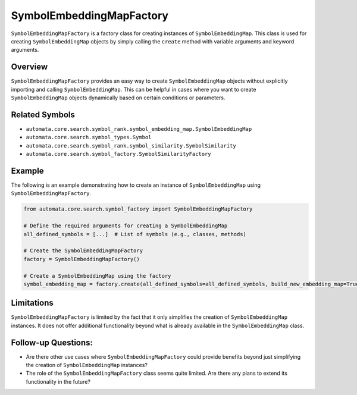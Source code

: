 SymbolEmbeddingMapFactory
=========================

``SymbolEmbeddingMapFactory`` is a factory class for creating instances
of ``SymbolEmbeddingMap``. This class is used for creating
``SymbolEmbeddingMap`` objects by simply calling the ``create`` method
with variable arguments and keyword arguments.

Overview
--------

``SymbolEmbeddingMapFactory`` provides an easy way to create
``SymbolEmbeddingMap`` objects without explicitly importing and calling
``SymbolEmbeddingMap``. This can be helpful in cases where you want to
create ``SymbolEmbeddingMap`` objects dynamically based on certain
conditions or parameters.

Related Symbols
---------------

-  ``automata.core.search.symbol_rank.symbol_embedding_map.SymbolEmbeddingMap``
-  ``automata.core.search.symbol_types.Symbol``
-  ``automata.core.search.symbol_rank.symbol_similarity.SymbolSimilarity``
-  ``automata.core.search.symbol_factory.SymbolSimilarityFactory``

Example
-------

The following is an example demonstrating how to create an instance of
``SymbolEmbeddingMap`` using ``SymbolEmbeddingMapFactory``.

.. code:: python

   from automata.core.search.symbol_factory import SymbolEmbeddingMapFactory

   # Define the required arguments for creating a SymbolEmbeddingMap
   all_defined_symbols = [...]  # List of symbols (e.g., classes, methods)

   # Create the SymbolEmbeddingMapFactory
   factory = SymbolEmbeddingMapFactory()

   # Create a SymbolEmbeddingMap using the factory
   symbol_embedding_map = factory.create(all_defined_symbols=all_defined_symbols, build_new_embedding_map=True)

Limitations
-----------

``SymbolEmbeddingMapFactory`` is limited by the fact that it only
simplifies the creation of ``SymbolEmbeddingMap`` instances. It does not
offer additional functionality beyond what is already available in the
``SymbolEmbeddingMap`` class.

Follow-up Questions:
--------------------

-  Are there other use cases where ``SymbolEmbeddingMapFactory`` could
   provide benefits beyond just simplifying the creation of
   ``SymbolEmbeddingMap`` instances?
-  The role of the ``SymbolEmbeddingMapFactory`` class seems quite
   limited. Are there any plans to extend its functionality in the
   future?
